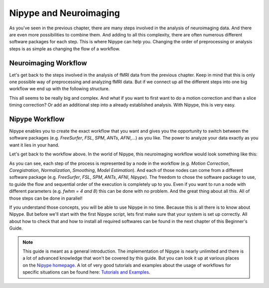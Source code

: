 =======================
Nipype and Neuroimaging
=======================

As you've seen in the previous chapter, there are many steps involved in the analysis of neuroimaging data. And there are even more possibilities to combine them. And adding to all this complexity, there are often numerous different software packages for each step. This is where Nipype can help you. Changing the order of preprocessing or analysis steps is as simple as changing the flow of a workflow.


Neuroimaging Workflow
=====================

Let's get back to the steps involved in the analysis of fMRI data from the previous chapter. Keep in mind that this is only one possible way of preprocessing and analyzing fMRI data. But if we connect up all the different steps into one big workflow we end up with the following structure.

.. only:: html

    .. image:: images/neuroimaging.png
       :align: center
       :width: 550pt


.. only:: latex

    .. image:: images/neuroimaging1.png
       :align: center
       :width: 300pt

    .. image:: images/neuroimaging2.png
       :align: center
       :width: 300pt


This all seems to be really big and complex. And what if you want to first want to do a motion correction and than a slice timing correction? Or add an additional step into a already established analysis. With Nipype, this is very easy.


Nipype Workflow
===============

Nipype enables you to create the exact workflow that you want and gives you the opportunity to switch between the software packages (e.g. `FreeSurfer`, `FSL`, `SPM`, `ANTs`, `AFNI`,...) as you like. The power to analyze your data exactly as you want it lies in your hand.

Let's get back to the workflow above. In the world of Nipype, this neuroimaging workflow would look something like this:

.. only:: html

    .. image:: images/neuroimaging_nipype.svg
       :align: center
       :width: 750pt

.. only:: latex

    .. image:: images/neuroimaging_nipype.png
       :align: center
       :width: 325pt

As you can see, each step of the process is represented by a node in the workflow (e.g. `Motion Correction`, `Coregistration`, `Normalization`, `Smoothing`, `Model Estimation`). And each of those nodes can come from a different software package (e.g. `FreeSurfer`, `FSL`, `SPM`, `ANTs`, `AFNI`, `Nipype`). The freedom to chose the software package to use, to guide the flow and sequential order of the execution is completely up to you. Even if you want to run a node with different parameters (e.g. `fwhm = 4 and 8`) this can be done with no problem. And the great thing about all this. All of those steps can be done in parallel! 

If you understand those concepts, you will be able to use Nipype in no time. Because this is all there is to know about Nipype. But before we'll start with the first Nipype script, lets first make sure that your system is set up correctly. All about how to check that and how to install all required softwares can be found in the next chapter of this Beginner's Guide.

.. note::
    This guide is meant as a general introduction. The implementation of Nipype is nearly unlimited and there is a lot of advanced knowledge that won't be covered by this guide. But you can look it up at various places on the `Nipype homepage <http://nipy.org/nipype/>`_. A lot of very good tutorials and examples about the usage of workflows for specific situations can be found here: `Tutorials and Examples <http://nipy.org/nipype/users/pipeline_tutorial.html>`_.

